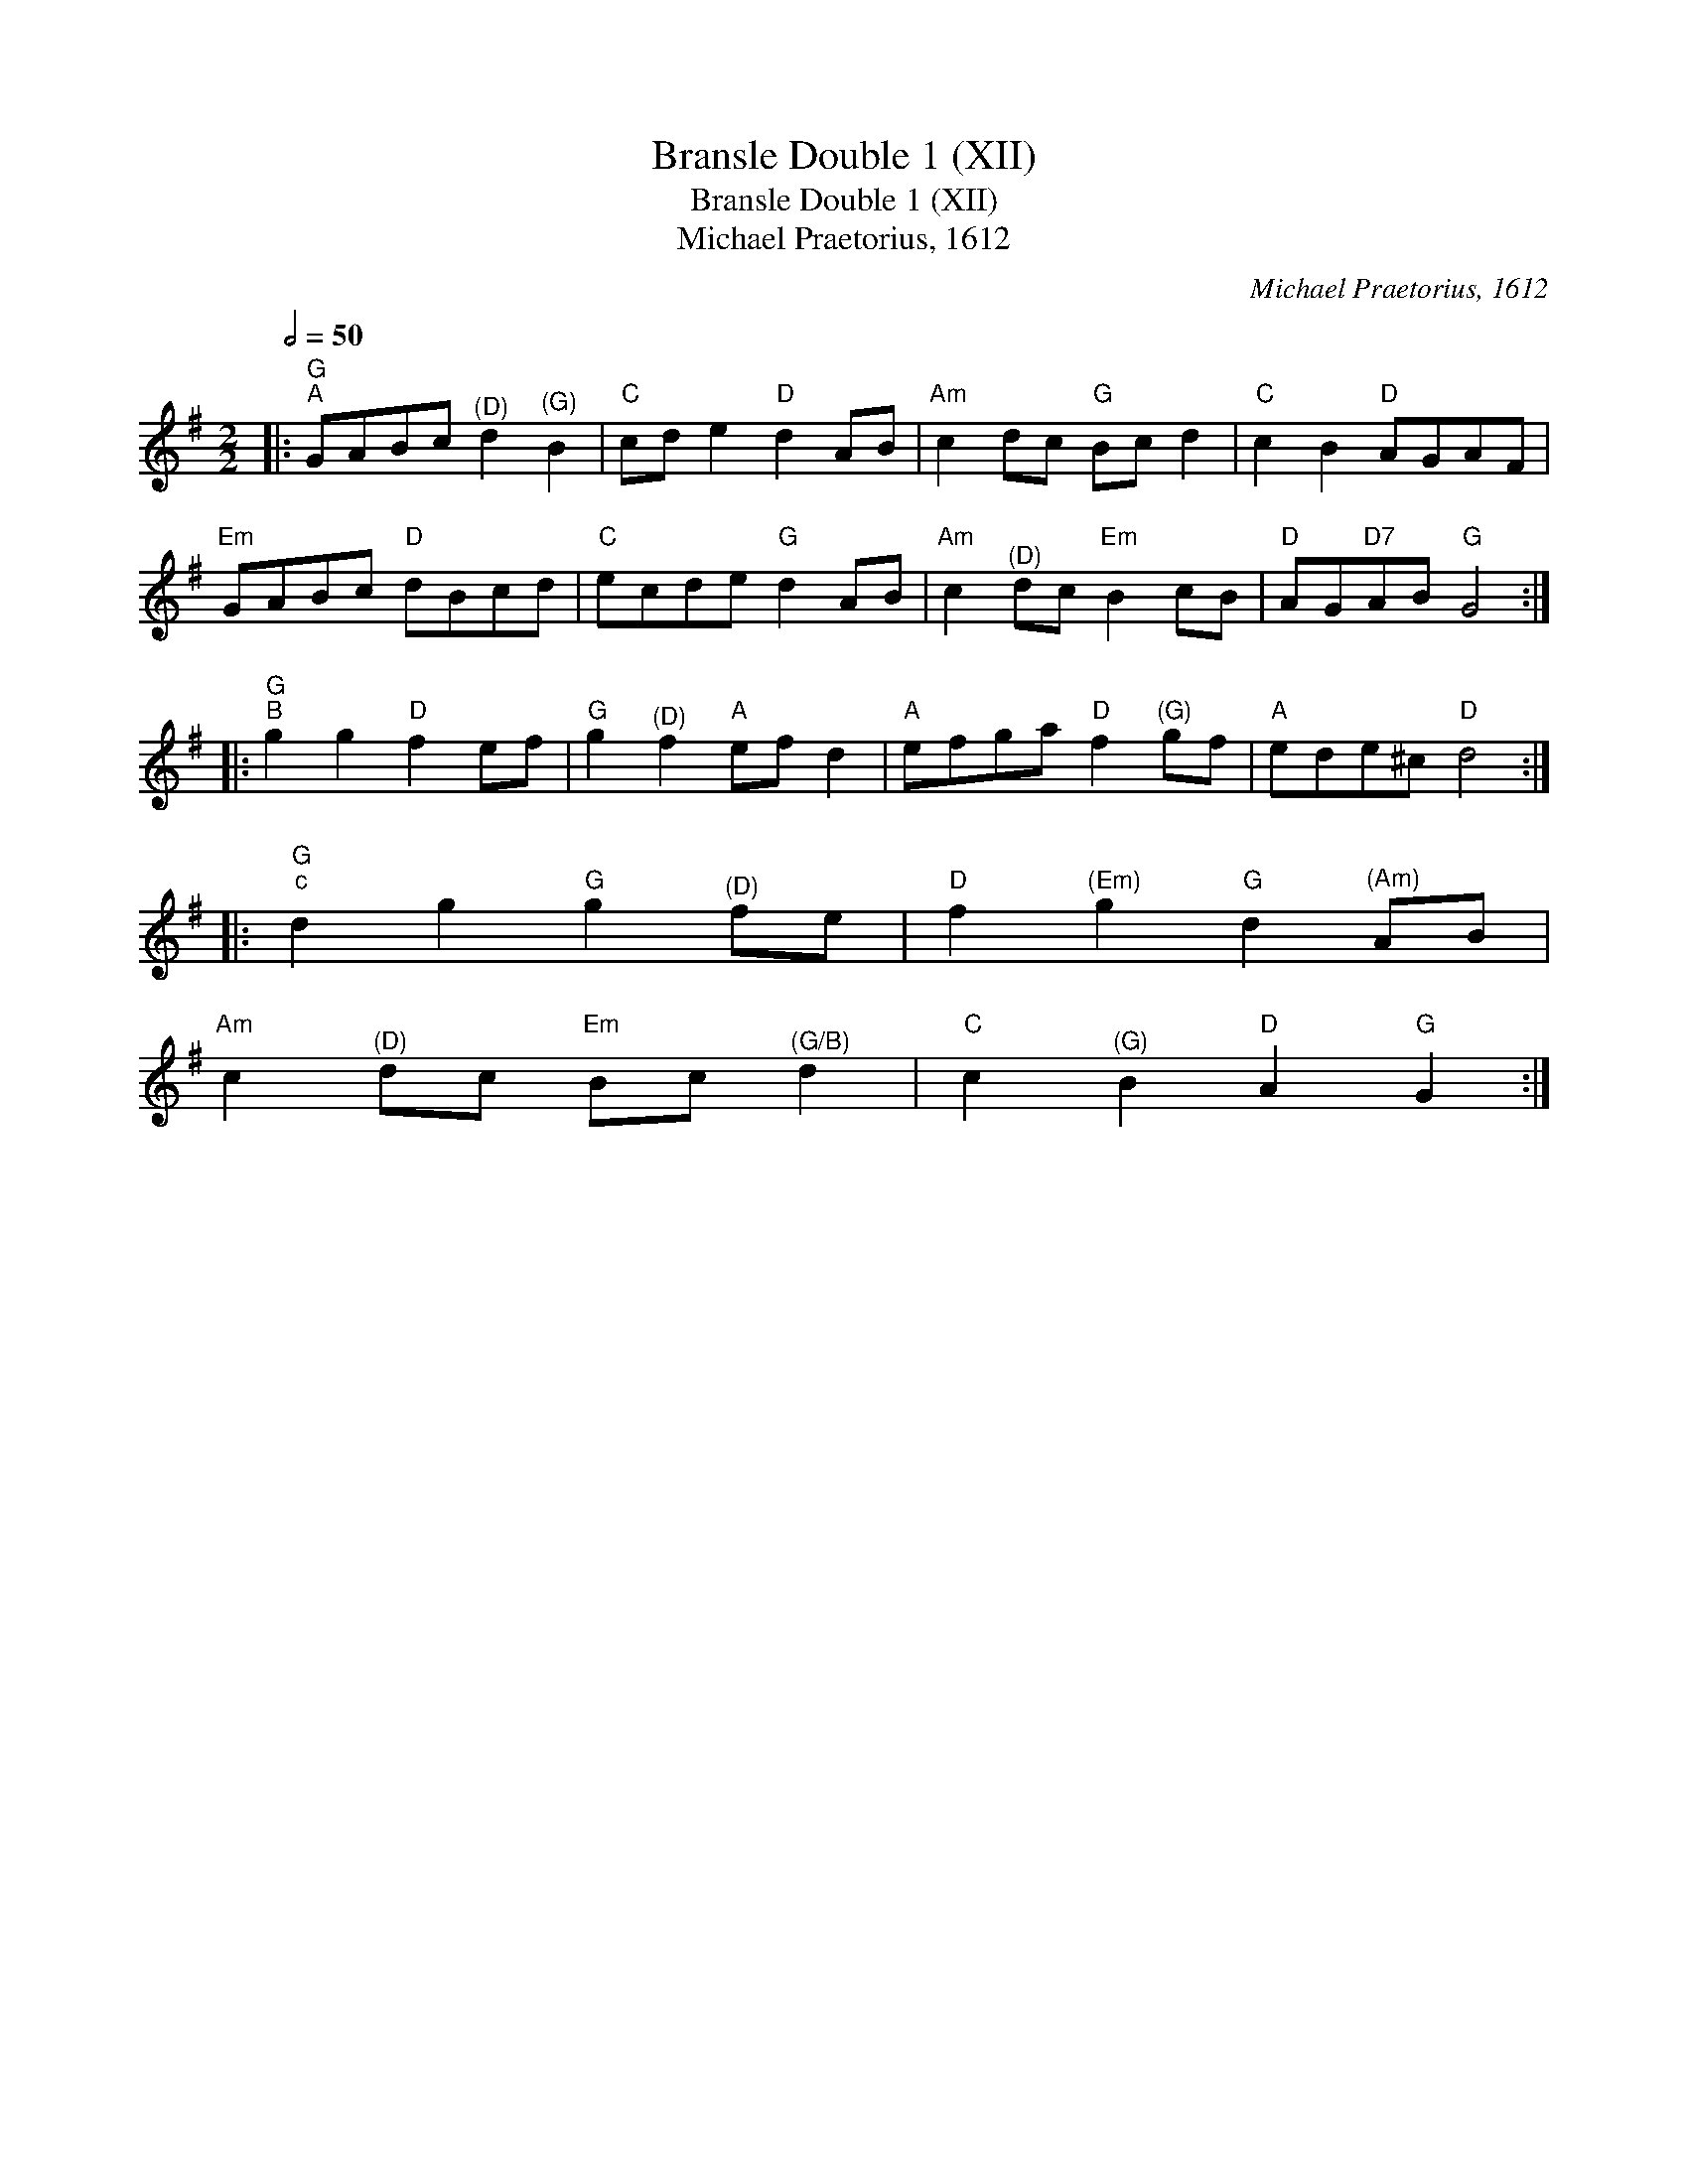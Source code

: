 X:1
T:Bransle Double 1 (XII)
T:Bransle Double 1 (XII)
T:Michael Praetorius, 1612
C:Michael Praetorius, 1612
L:1/8
Q:1/2=50
M:2/2
K:G
V:1 treble 
V:1
|:"G""^A" GABc"^(D)" d2"^(G)" B2 |"C" cd e2"D" d2 AB |"Am" c2 dc"G" Bc d2 |"C" c2 B2"D" AGAF | %4
"Em" GABc"D" dBcd |"C" ecde"G" d2 AB |"Am" c2"^(D)" dc"Em" B2 cB |"D" AG"D7"AB"G" G4 :: %8
"G""^B" g2 g2"D" f2 ef |"G" g2"^(D)" f2"A" ef d2 |"A" efga"D" f2"^(G)" gf |"A" ede^c"D" d4 :: %12
"G""^c" d2 g2"G" g2"^(D)" fe |"D" f2"^(Em)" g2"G" d2"^(Am)" AB | %14
"Am" c2"^(D)" dc"Em" Bc"^(G/B)" d2 |"C" c2"^(G)" B2"D" A2"G" G2 :| %16


